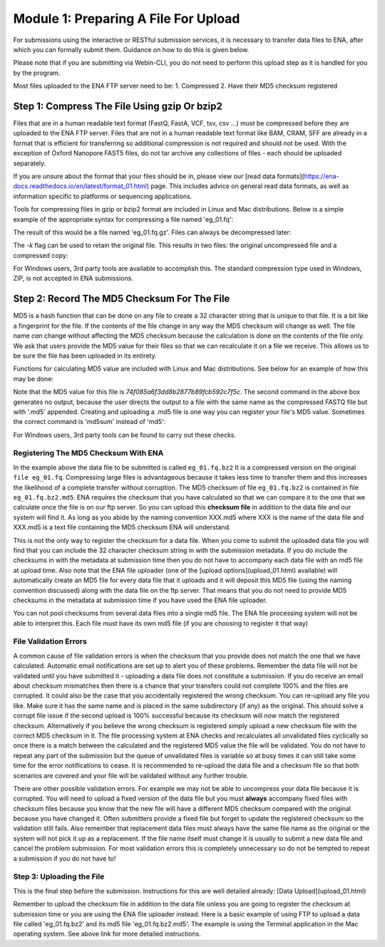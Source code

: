=====================================
Module 1: Preparing A File For Upload
=====================================

For submissions using the interactive or RESTful submission services, it is necessary to transfer data files to ENA, after which you can formally submit them. Guidance on how to do this is given below.

Please note that if you are submitting via Webin-CLI, you do not need to perform this upload step as it is handled for you by the program.

Most files uploaded to the ENA FTP server need to be:
1. Compressed
2. Have their MD5 checksum registered


Step 1: Compress The File Using gzip Or bzip2
=============================================

Files that are in a human readable text format (FastQ, FastA, VCF, tsv, csv ...) must be compressed before they are uploaded to the ENA FTP server.
Files that are not in a human readable text format like BAM, CRAM, SFF are already in a format that is efficient for transferring so additional compression is not required and should not be used.
With the exception of Oxford Nanopore FAST5 files, do not tar archive any collections of files - each should be uploaded separately.

If you are unsure about the format that your files should be in, please view our [read data formats](https://ena-docs.readthedocs.io/en/latest/format_01.html) page. This includes advice on general read data formats, as well as information specific to platforms or sequencing applications.

Tools for compressing files in gzip or bzip2 format are included in Linux and Mac distributions. Below is a simple example of the appropriate syntax for compressing a file named 'eg_01.fq':

.. code_block:: bash

    user_01$ gzip eg_01.fq


The result of this would be a file named 'eg_01.fq.gz'. Files can always be decompressed later:

.. code_block:: bash
    user_01$ gunzip eg_01.fq.gz


The `-k` flag can be used to retain the original file. This results in two files: the original uncompressed file and a compressed copy:

.. code_block:: bash
    user_01$ gzip -k eg_01.fq.gz


For Windows users, 3rd party tools are available to accomplish this. The standard compression type used in Windows, ZIP, is not accepted in ENA submissions.


Step 2: Record The MD5 Checksum For The File
=============================================

MD5 is a hash function that can be done on any file to create a 32 character string that is unique to that file.
It is a bit like a fingerprint for the file. If the contents of the file change in any way the MD5 checksum will change as well.
The file name *can* change without affecting the MD5 checksum because the calculation is done on the contents of the file only.
We ask that users provide the MD5 value for their files so that we can recalculate it on a file we receive. This allows us to be sure the file has been uploaded in its entirety.

Functions for calculating MD5 value are included with Linux and Mac distributions. See below for an example of how this may be done:

.. code_block:: bash

    user_01$ md5 eg_01.fq.gz
    MD5 (eg_01.fq.bz2) = 74f085a6f3dd8b2877b89fcb592c7f5c
    user_01$ md5 eg_01.fq.gz > eg_01.fq.gz.md5


Note that the MD5 value for this file is `74f085a6f3dd8b2877b89fcb592c7f5c`.
The second command in the above box generates no output, because the user directs the output to a file with the same name as the compressed FASTQ file but with '.md5' appended.
Creating and uploading a .md5 file is one way you can register your file's MD5 value.
Sometimes the correct command is 'md5sum' instead of 'md5':

.. code_block:: bash

    user_01$ md5sum eg_01.fq.gz
    MD5 (eg_01.fq.bz2) = 74f085a6f3dd8b2877b89fcb592c7f5c


For Windows users, 3rd party tools can be found to carry out these checks.


Registering The MD5 Checksum With ENA
-------------------------------------

In the example above the data file to be submitted is called ``eg_01.fq.bz2``
It is a compressed version on the original ``file eg_01.fq``. Compressing large files is advantageous because it takes less time to transfer them and this increases the likelihood of a complete transfer without corruption.
The MD5 checksum of file ``eg_01.fq.bz2`` is contained in file ``eg_01.fq.bz2.md5``. ENA requires the checksum that you have calculated so that we can compare it to the one that we calculate once the file is on our ftp server. So you can upload this **checksum file** in addition to the data file and our system will find it. As long as you abide by the naming convention XXX.md5 where XXX is the name of the data file and XXX.md5 is a text file containing the MD5 checksum ENA will understand.

This is not the only way to register the checksum for a data file. When you come to submit the uploaded data file you will find that you can include the 32 character checksum string in with the submission metadata. If you do include the checksums in with the metadata at submission time then you do not have to accompany each data file with an md5 file at upload time. Also note that the ENA file uploader (one of the [upload options](upload_01.html) available) will automatically create an MD5 file for every data file that it uploads and it will deposit this MD5 file (using the naming convention discussed) along with the data file on the ftp server. That means that you do not need to provide MD5 checksums in the metadata at submission time if you have used the ENA file uploader.

You can not pool checksums from several data files into a single md5 file. The ENA file processing system will not be able to interpret this. Each file must have its own md5 file (if you are choosing to register it that way)


File Validation Errors
----------------------

A common cause of file validation errors is when the checksum that you provide does not match the one that we have calculated. Automatic email notifications are set up to alert you of these problems. Remember the data file will not be validated until you have submitted it - uploading a data file does not constitute a submission. If you do receive an email about checksum mismatches then there is a chance that your transfers could not complete 100% and the files are corrupted. It could also be the case that you accidentally registered the wrong checksum. You can re-upload any file you like. Make sure it has the same name and is placed in the same subdirectory (if any) as the original. This should solve a corrupt file issue if the second upload is 100% successful because its checksum will now match the registered checksum. Alternatively if you believe the wrong checksum is registered simply upload a new checksum file with the correct MD5 checksum in it. The file processing system at ENA checks and recalculates all unvalidated files cyclically so once there is a match between the calculated and the registered MD5 value the file will be validated. You do not have to repeat any part of the submission but the queue of unvalidated files is variable so at busy times it can still take some time for the error notifications to cease. It is recommended to re-upload the data file and a checksum file so that both scenarios are covered and your file will be validated without any further trouble.

There are other possible validation errors. For example we may not be able to uncompress your data file because it is corrupted. You will need to upload a fixed version of the data file but you must **always** accompany fixed files with checksum files because you know that the new file will have a different MD5 checksum compared with the original because you have changed it. Often submitters provide a fixed file but forget to update the registered checksum so the validation still fails. Also remember that replacement data files must always have the same file name as the original or the system will not pick it up as a replacement. If the file name itself must change it is usually to submit a new data file and cancel the problem submission. For most validation errors this is completely unnecessary so do not be tempted to repeat a submission if you do not have to!


Step 3: Uploading the File
--------------------------

This is the final step before the submission. Instructions for this are well detailed already:
[Data Upload](upload_01.html)

Remember to upload the checksum file in addition to the data file unless you are going to register the checksum at submission time or you are using the ENA file uploader instead. Here is a basic example of using FTP to upload a data file called 'eg_01.fq.bz2' and its md5 file 'eg_01.fq.bz2.md5'. The example is using the Terminal application in the Mac operating system. See above link for more detailed instructions.

.. code_block:: bash

    user_01$ ftp webin.ebi.ac.uk
    Connected to hh-webin.ebi.ac.uk.
    220 (vsFTPd 2.2.2)
    Name (webin.ebi.ac.uk:user_01): Webin-XXX
    331 Please specify the password.
    Password:
    230 Login successful.
    Remote system type is UNIX.
    Using binary mode to transfer files.
    ftp> mput eg_01.fq.bz2
    229 Entering Extended Passive Mode (|||42382|).
    150 Ok to send data.
    100% |********************************************************************************************************************************|    51       25.65 KiB/s    00:00 ETA
    226 Transfer complete.
    50000 bytes sent in 05:00 (1.57 KiB/s)
    ftp> mput eg_01.fq.bz2.md5
    229 Entering Extended Passive Mode (|||41642|).
    150 Ok to send data.
    100% |********************************************************************************************************************************|    54       48.20 KiB/s    00:00 ETA
    226 Transfer complete.
    54 bytes sent in 00:00 (1.92 KiB/s)
    ftp> bye
    221 Goodbye.
